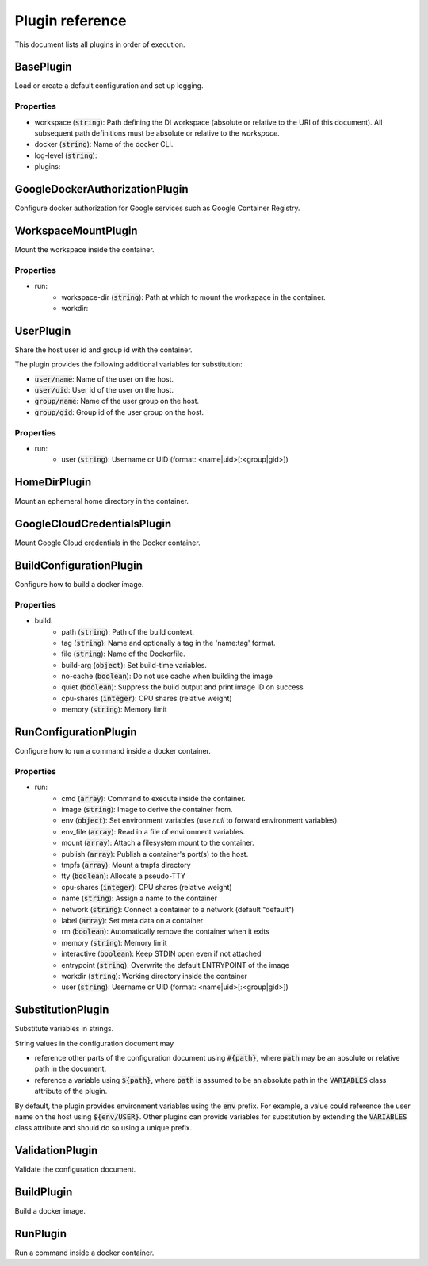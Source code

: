 Plugin reference
================

This document lists all plugins in order of execution.

BasePlugin
----------


Load or create a default configuration and set up logging.


Properties
~~~~~~~~~~

* workspace (:code:`string`): Path defining the DI workspace (absolute or relative to the URI of this document). All subsequent path definitions must be absolute or relative to the `workspace`.
* docker (:code:`string`): Name of the docker CLI.
* log-level (:code:`string`): 
* plugins: 

GoogleDockerAuthorizationPlugin
-------------------------------


Configure docker authorization for Google services such as Google Container Registry.



WorkspaceMountPlugin
--------------------


Mount the workspace inside the container.


Properties
~~~~~~~~~~

* run: 
    * workspace-dir (:code:`string`): Path at which to mount the workspace in the container.
    * workdir: 

UserPlugin
----------


Share the host user id and group id with the container.

The plugin provides the following additional variables for substitution:

* :code:`user/name`: Name of the user on the host.
* :code:`user/uid`: User id of the user on the host.
* :code:`group/name`: Name of the user group on the host.
* :code:`group/gid`: Group id of the user group on the host.


Properties
~~~~~~~~~~

* run: 
    * user (:code:`string`): Username or UID (format: <name|uid>[:<group|gid>])

HomeDirPlugin
-------------


Mount an ephemeral home directory in the container.



GoogleCloudCredentialsPlugin
----------------------------


Mount Google Cloud credentials in the Docker container.



BuildConfigurationPlugin
------------------------


Configure how to build a docker image.


Properties
~~~~~~~~~~

* build: 
    * path (:code:`string`): Path of the build context.
    * tag (:code:`string`): Name and optionally a tag in the 'name:tag' format.
    * file (:code:`string`): Name of the Dockerfile.
    * build-arg (:code:`object`): Set build-time variables.
    * no-cache (:code:`boolean`): Do not use cache when building the image
    * quiet (:code:`boolean`): Suppress the build output and print image ID on success
    * cpu-shares (:code:`integer`): CPU shares (relative weight)
    * memory (:code:`string`): Memory limit

RunConfigurationPlugin
----------------------


Configure how to run a command inside a docker container.


Properties
~~~~~~~~~~

* run: 
    * cmd (:code:`array`): Command to execute inside the container.
    * image (:code:`string`): Image to derive the container from.
    * env (:code:`object`): Set environment variables (use `null` to forward environment variables).
    * env_file (:code:`array`): Read in a file of environment variables.
    * mount (:code:`array`): Attach a filesystem mount to the container.
    * publish (:code:`array`): Publish a container's port(s) to the host.
    * tmpfs (:code:`array`): Mount a tmpfs directory
    * tty (:code:`boolean`): Allocate a pseudo-TTY
    * cpu-shares (:code:`integer`): CPU shares (relative weight)
    * name (:code:`string`): Assign a name to the container
    * network (:code:`string`): Connect a container to a network (default "default")
    * label (:code:`array`): Set meta data on a container
    * rm (:code:`boolean`): Automatically remove the container when it exits
    * memory (:code:`string`): Memory limit
    * interactive (:code:`boolean`): Keep STDIN open even if not attached
    * entrypoint (:code:`string`): Overwrite the default ENTRYPOINT of the image
    * workdir (:code:`string`): Working directory inside the container
    * user (:code:`string`): Username or UID (format: <name|uid>[:<group|gid>])

SubstitutionPlugin
------------------


Substitute variables in strings.

String values in the configuration document may

* reference other parts of the configuration document using :code:`#{path}`, where :code:`path`
  may be an absolute or relative path in the document.
* reference a variable using :code:`${path}`, where :code:`path` is assumed to be an absolute
  path in the :code:`VARIABLES` class attribute of the plugin.

By default, the plugin provides environment variables using the :code:`env` prefix. For example,
a value could reference the user name on the host using :code:`${env/USER}`. Other plugins can
provide variables for substitution by extending the :code:`VARIABLES` class attribute and should
do so using a unique prefix.



ValidationPlugin
----------------


Validate the configuration document.



BuildPlugin
-----------


Build a docker image.



RunPlugin
---------


Run a command inside a docker container.


